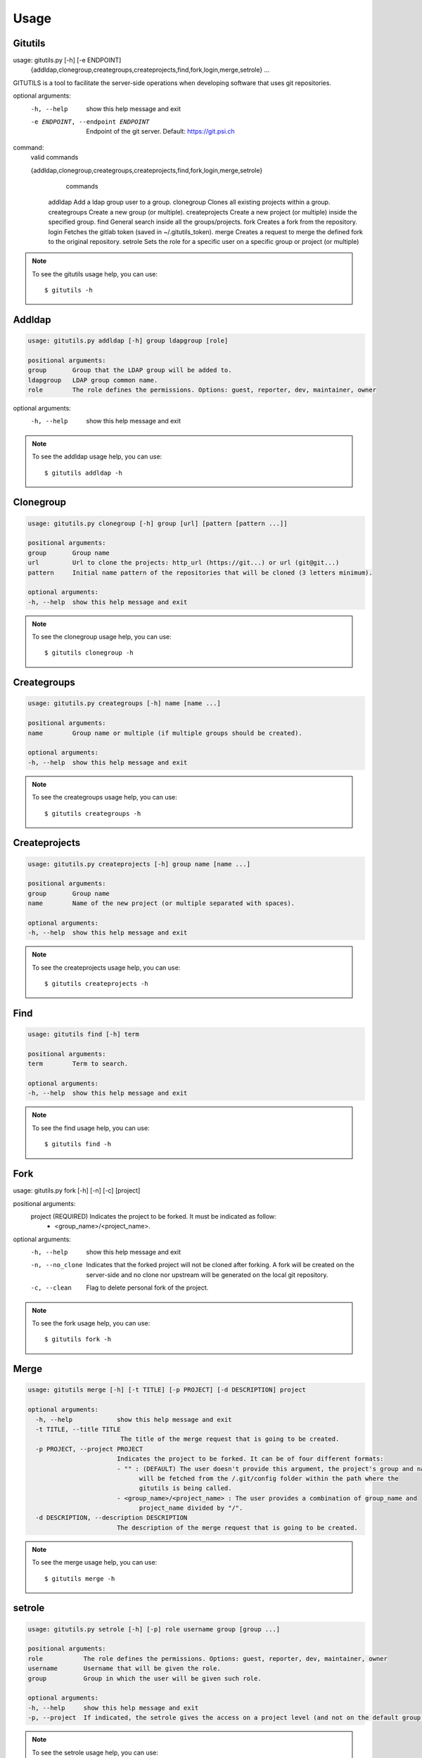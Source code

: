 #####
Usage
#####

Gitutils
--------

.. code-block:: bash

usage: gitutils.py [-h] [-e ENDPOINT]
                   {addldap,clonegroup,creategroups,createprojects,find,fork,login,merge,setrole}
                   ...

GITUTILS is a tool to facilitate the server-side operations when developing software that uses git repositories.

optional arguments:
  -h, --help            show this help message and exit
  -e ENDPOINT, --endpoint ENDPOINT
                        Endpoint of the git server. Default: https://git.psi.ch

command:
  valid commands

  {addldap,clonegroup,creategroups,createprojects,find,fork,login,merge,setrole}
                        commands
    addldap             Add a ldap group user to a group.
    clonegroup          Clones all existing projects within a group.
    creategroups        Create a new group (or multiple).
    createprojects      Create a new project (or multiple) inside the specified group.
    find                General search inside all the groups/projects.
    fork                Creates a fork from the repository.
    login               Fetches the gitlab token (saved in ~/.gitutils_token).
    merge               Creates a request to merge the defined fork to the original repository.
    setrole             Sets the role for a specific user on a specific group or project (or multiple)

.. note:: To see the gitutils usage help, you can use::

      $ gitutils -h

Addldap
-------

.. code-block:: bash

      usage: gitutils.py addldap [-h] group ldapgroup [role]

      positional arguments:
      group       Group that the LDAP group will be added to.
      ldapgroup   LDAP group common name.
      role        The role defines the permissions. Options: guest, reporter, dev, maintainer, owner

optional arguments:
  -h, --help  show this help message and exit


.. note:: To see the addldap usage help, you can use::

      $ gitutils addldap -h

Clonegroup
----------

.. code-block:: bash

      usage: gitutils.py clonegroup [-h] group [url] [pattern [pattern ...]]

      positional arguments:
      group       Group name
      url         Url to clone the projects: http_url (https://git...) or url (git@git...)
      pattern     Initial name pattern of the repositories that will be cloned (3 letters minimum).

      optional arguments:
      -h, --help  show this help message and exit

.. note:: To see the clonegroup usage help, you can use::

      $ gitutils clonegroup -h

Creategroups
------------

.. code-block:: bash

      usage: gitutils.py creategroups [-h] name [name ...]

      positional arguments:
      name        Group name or multiple (if multiple groups should be created).

      optional arguments:
      -h, --help  show this help message and exit

.. note:: To see the creategroups usage help, you can use::

      $ gitutils creategroups -h

Createprojects
--------------

.. code-block:: bash

      usage: gitutils.py createprojects [-h] group name [name ...]

      positional arguments:
      group       Group name
      name        Name of the new project (or multiple separated with spaces).

      optional arguments:
      -h, --help  show this help message and exit

.. note:: To see the createprojects usage help, you can use::

      $ gitutils createprojects -h


Find
----
.. code-block:: bash

      usage: gitutils find [-h] term

      positional arguments:
      term        Term to search.

      optional arguments:
      -h, --help  show this help message and exit

.. note:: To see the find usage help, you can use::

      $ gitutils find -h


Fork
----

.. code-block:: bash

usage: gitutils.py fork [-h] [-n] [-c] [project]

positional arguments:
  project         (REQUIRED) Indicates the project to be forked. It must be indicated as follow:
                  - <group_name>/<project_name>.

optional arguments:
  -h, --help      show this help message and exit
  -n, --no_clone  Indicates that the forked project will not be cloned after forking. A fork
                  will be created on the server-side and no clone nor upstream will be
                  generated on the local git repository.
  -c, --clean     Flag to delete personal fork of the project.


.. note:: To see the fork usage help, you can use::

      $ gitutils fork -h

Merge
-----

.. code-block:: bash


      usage: gitutils merge [-h] [-t TITLE] [-p PROJECT] [-d DESCRIPTION] project

      optional arguments:
        -h, --help            show this help message and exit
        -t TITLE, --title TITLE
                               The title of the merge request that is going to be created.
        -p PROJECT, --project PROJECT
                              Indicates the project to be forked. It can be of four different formats:
                              - "" : (DEFAULT) The user doesn't provide this argument, the project's group and name
                                    will be fetched from the /.git/config folder within the path where the
                                    gitutils is being called.
                              - <group_name>/<project_name> : The user provides a combination of group_name and
                                    project_name divided by "/".
        -d DESCRIPTION, --description DESCRIPTION
                              The description of the merge request that is going to be created.

.. note:: To see the merge usage help, you can use::

      $ gitutils merge -h
             
setrole
-------

.. code-block:: bash

      usage: gitutils.py setrole [-h] [-p] role username group [group ...]

      positional arguments:
      role           The role defines the permissions. Options: guest, reporter, dev, maintainer, owner
      username       Username that will be given the role.
      group          Group in which the user will be given such role.

      optional arguments:
      -h, --help     show this help message and exit
      -p, --project  If indicated, the setrole gives the access on a project level (and not on the default group level).

.. note:: To see the setrole usage help, you can use::

      $ gitutils setrole -h